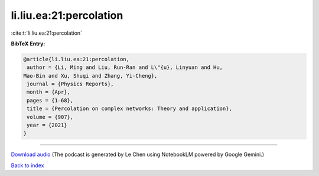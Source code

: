 li.liu.ea:21:percolation
========================

:cite:t:`li.liu.ea:21:percolation`

**BibTeX Entry:**

.. code-block:: bibtex

   @article{li.liu.ea:21:percolation,
    author = {Li, Ming and Liu, Run-Ran and L\"{u}, Linyuan and Hu,
   Mao-Bin and Xu, Shuqi and Zhang, Yi-Cheng},
    journal = {Physics Reports},
    month = {Apr},
    pages = {1–68},
    title = {Percolation on complex networks: Theory and application},
    volume = {907},
    year = {2021}
   }



.. raw:: html

   <div style="margin-top: 1em; margin-bottom: 1em;">
     <audio controls>
       <source src="../li_liu_ea-21-percolation.wav" type="audio/wav">
       <p>Your browser does not support the audio element. Please download the audio file instead.</p>
     </audio>
   </div>

----

`Download audio <../li_liu_ea-21-percolation.wav>`__ (The podcast is generated by Le Chen using NotebookLM powered by Google Gemini.)

`Back to index <../By-Cite-Keys.html>`__
